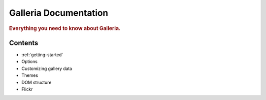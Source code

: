 .. _index:

========
Galleria Documentation
========

.. rubric:: Everything you need to know about Galleria.

Contents
========

* :ref:`getting-started`
* Options
* Customizing gallery data
* Themes
* DOM structure
* Flickr
